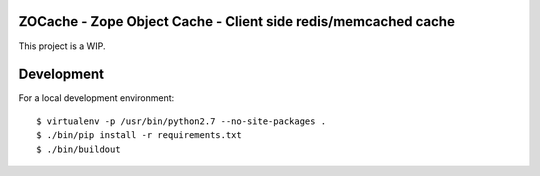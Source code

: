 ZOCache - Zope Object Cache - Client side redis/memcached cache
===============================================================

This project is a WIP.


Development
===========

For a local development environment::

    $ virtualenv -p /usr/bin/python2.7 --no-site-packages .
    $ ./bin/pip install -r requirements.txt
    $ ./bin/buildout
